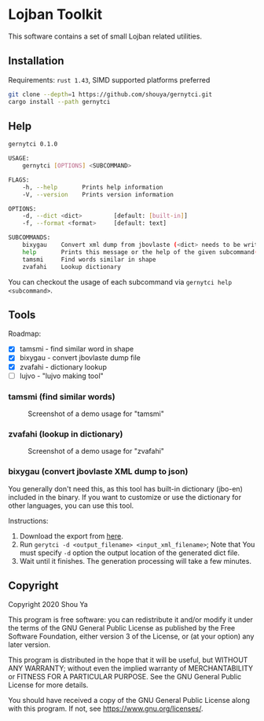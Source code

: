 * Lojban Toolkit

This software contains a set of small Lojban related utilities.

** Installation

Requirements: =rust 1.43=, SIMD supported platforms preferred

#+BEGIN_SRC bash
git clone --depth=1 https://github.com/shouya/gernytci.git
cargo install --path gernytci
#+END_SRC

** Help

#+BEGIN_SRC bash
gernytci 0.1.0

USAGE:
    gernytci [OPTIONS] <SUBCOMMAND>

FLAGS:
    -h, --help       Prints help information
    -V, --version    Prints version information

OPTIONS:
    -d, --dict <dict>         [default: [built-in]]
    -f, --format <format>     [default: text]

SUBCOMMANDS:
    bixygau    Convert xml dump from jbovlaste (<dict> needs to be writable)
    help       Prints this message or the help of the given subcommand(s)
    tamsmi     Find words similar in shape
    zvafahi    Lookup dictionary
#+END_SRC

You can checkout the usage of each subcommand via =gernytci help <subcommand>=.

** Tools

Roadmap:

- [X] tamsmi - find similar word in shape
- [X] bixygau - convert jbovlaste dump file
- [X] zvafahi - dictionary lookup
- [ ] lujvo - "lujvo making tool"

*** tamsmi (find similar words)

#+CAPTION: Screenshot of a demo usage for "tamsmi"
#+NAME:   fig:tamsmi_vidnyxra
[[https://user-images.githubusercontent.com/526598/82159790-722fc780-98c3-11ea-9058-ff92cdf08cad.png]]

*** zvafahi (lookup in dictionary)

#+CAPTION: Screenshot of a demo usage for "zvafahi"
#+NAME:   fig:zvafahi_vidnyxra
[[https://user-images.githubusercontent.com/526598/82159822-af945500-98c3-11ea-8b00-2394b79892f2.png]]

*** bixygau (convert jbovlaste XML dump to json)

You generally don't need this, as this tool has built-in dictionary
(jbo-en) included in the binary. If you want to customize or use the
dictionary for other languages, you can use this tool.

Instructions:

1. Download the export from [[http://jbovlaste.lojban.org/export/xml.html][here]].
2. Run =gerytci -d <output_filename> <input_xml_filename>=; Note that
   You must specify =-d= option the output location of the generated
   dict file.
3. Wait until it finishes. The generation processing will take a few minutes.

** Copyright

Copyright 2020 Shou Ya

This program is free software: you can redistribute it and/or modify
it under the terms of the GNU General Public License as published by
the Free Software Foundation, either version 3 of the License, or (at
your option) any later version.

This program is distributed in the hope that it will be useful, but
WITHOUT ANY WARRANTY; without even the implied warranty of
MERCHANTABILITY or FITNESS FOR A PARTICULAR PURPOSE. See the GNU
General Public License for more details.

You should have received a copy of the GNU General Public License
along with this program. If not, see https://www.gnu.org/licenses/.
